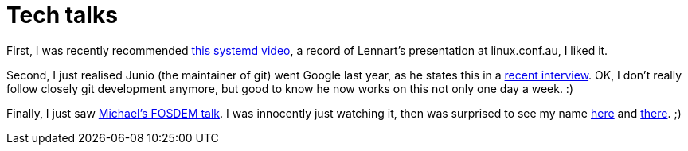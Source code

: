 = Tech talks

:slug: tech-talks
:category: en
:date: 2011-03-21T21:50:43Z
First, I was recently recommended
http://linuxconfau.blip.tv/file/4696791/[this systemd video], a record
of Lennart's presentation at linux.conf.au, I liked it.

Second, I just realised Junio (the maintainer of git) went Google last
year, as he states this in a
http://google-opensource.blogspot.com/2011/03/geek-time-with-junio-c-hamano.html[recent
interview]. OK, I don't really follow closely git development anymore,
but good to know he now works on this not only one day a week. :)

Finally, I just saw http://www.youtube.com/watch?v=-Olx3EvJMl0[Michael's
FOSDEM talk]. I was innocently just watching it, then was surprised to
see my name http://www.youtube.com/watch?v=-Olx3EvJMl0&t=13m22s[here]
and http://www.youtube.com/watch?v=-Olx3EvJMl0&t=17m51s[there]. ;)
